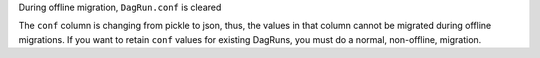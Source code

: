 During offline migration, ``DagRun.conf`` is cleared

.. Provide additional contextual information

The ``conf`` column is changing from pickle to json, thus, the values in that column cannot be migrated during offline migrations. If you want to retain ``conf`` values for existing DagRuns, you must do a normal, non-offline, migration.
